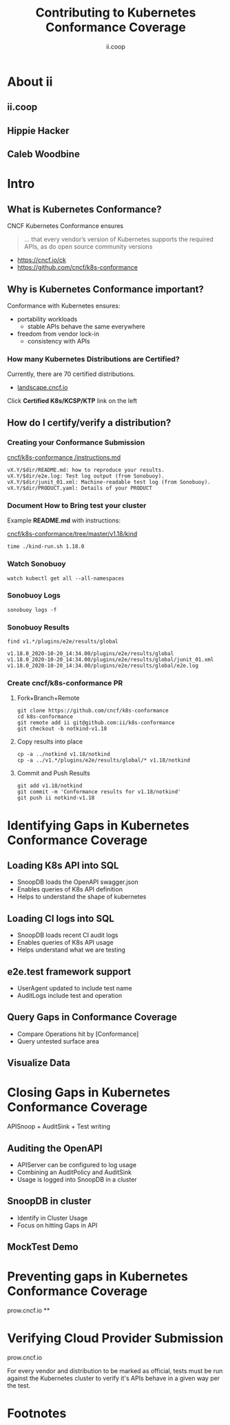 #+TITLE: Contributing to Kubernetes Conformance Coverage
#+AUTHOR: ii.coop

* doc notes                                                        :noexport:
ii @ Kubecon 2020 North America

* About ii

** ii.coop

** Hippie Hacker

** Caleb Woodbine

* Intro
** What is Kubernetes Conformance?

CNCF Kubernetes Conformance ensures

#+begin_quote
... that every vendor’s version of Kubernetes supports the required APIs, as do open source community versions
#+end_quote

- https://cncf.io/ck
- https://github.com/cncf/k8s-conformance

** Why is Kubernetes Conformance important?

Conformance with Kubernetes ensures:

- portability workloads
  - stable APIs behave the same everywhere
- freedom from vendor lock-in
  - consistency with APIs

*** How many Kubernetes Distributions are Certified?

Currently, there are 70 certified distributions.

- [[https://landscape.cncf.io/category=platform&format=card-mode&grouping=category][landscape.cncf.io]]

Click *Certified K8s/KCSP/KTP* link on the left
** How do I certify/verify a distribution?
*** Creating your Conformance Submission

[[https://github.com/cncf/k8s-conformance/blob/master/instructions.md][cncf/k8s-conformance /instructions.md]]

#+begin_example
vX.Y/$dir/README.md: how to reproduce your results.
vX.Y/$dir/e2e.log: Test log output (from Sonobuoy).
vX.Y/$dir/junit_01.xml: Machine-readable test log (from Sonobuoy).
vX.Y/$dir/PRODUCT.yaml: Details of your PRODUCT
#+end_example

*** Document How to Bring test your cluster

Example *README.md* with instructions:

[[https://github.com/cncf/k8s-conformance/tree/master/v1.18/kind][cncf/k8s-conformance/tree/master/v1.18/kind]]

   #+begin_src tmate :window kind
     time ./kind-run.sh 1.18.0
   #+end_src

*** Watch Sonobuoy
   #+begin_src tmate :window watch
     watch kubectl get all --all-namespaces
   #+end_src
*** Sonobuoy Logs
   #+begin_src tmate :window log
     sonobuoy logs -f
   #+end_src
*** Sonobuoy Results
    #+begin_src tmate :window results
      find v1.*/plugins/e2e/results/global
    #+end_src

    #+RESULTS:
    #+begin_example
    v1.18.0_2020-10-20_14:34.00/plugins/e2e/results/global
    v1.18.0_2020-10-20_14:34.00/plugins/e2e/results/global/junit_01.xml
    v1.18.0_2020-10-20_14:34.00/plugins/e2e/results/global/e2e.log
    #+end_example
*** Create cncf/k8s-conformance PR
**** Fork+Branch+Remote
    #+begin_src tmate :window PR
        git clone https://github.com/cncf/k8s-conformance
        cd k8s-conformance
        git remote add ii git@github.com:ii/k8s-conformance
        git checkout -b notkind-v1.18
    #+end_src
**** Copy results into place
    #+begin_src tmate :window PR
        cp -a ../notkind v1.18/notkind
        cp -a ../v1.*/plugins/e2e/results/global/* v1.18/notkind
    #+end_src
**** Commit and Push Results
    #+begin_src tmate :window PR
        git add v1.18/notkind
        git commit -m 'Conformance results for v1.18/notkind'
        git push ii notkind-v1.18
    #+end_src




* Identifying Gaps in Kubernetes Conformance Coverage
** Loading K8s API into SQL

- SnoopDB loads the OpenAPI swagger.json
- Enables queries of K8s API definition
- Helps to understand the shape of kubernetes

** Loading CI logs into SQL
- SnoopDB loads recent CI audit logs
- Enables queries of K8s API usage
- Helps understand what we are testing

** e2e.test framework support
- UserAgent updated to include test name
- AuditLogs include test and operation

** Query Gaps in Conformance Coverage
- Compare Operations hit by [Conformance]
- Query untested surface area

** Visualize Data

* Closing Gaps in Kubernetes Conformance Coverage
APISnoop + AuditSink + Test writing
** Auditing the OpenAPI
- APIServer can be configured to log usage
- Combining an AuditPolicy and AuditSink
- Usage is logged into SnoopDB in a cluster
** SnoopDB in cluster
- Identify in Cluster Usage
- Focus on hitting Gaps in API
** MockTest Demo

* Preventing gaps in Kubernetes Conformance Coverage
prow.cncf.io
**

* Verifying Cloud Provider Submission
prow.cncf.io

For every vendor and distribution to be marked as official, tests must be run against the Kubernetes cluster to verify it's APIs behave in a given way per the test.

* Footnotes

#+REVEAL_ROOT: https://cdnjs.cloudflare.com/ajax/libs/reveal.js/3.9.2
#+NOREVEAL_ROOT: https://raw.githubusercontent.com/hakimel/reveal.js/3.9.2/
# #+REVEAL_TITLE_SLIDE:
#+NOREVEAL_DEFAULT_FRAG_STYLE: YY
#+NOREVEAL_EXTRA_CSS: YY
#+NOREVEAL_EXTRA_JS: YY
#+REVEAL_HLEVEL: 2
#+REVEAL_MARGIN: 0.1
#+REVEAL_WIDTH: 1000
#+REVEAL_HEIGHT: 600
#+REVEAL_MAX_SCALE: 3.5
#+REVEAL_MIN_SCALE: 0.2
#+REVEAL_PLUGINS: (markdown notes highlight multiplex)
#+REVEAL_SLIDE_NUMBER: ""
#+REVEAL_SPEED: 1
#+REVEAL_THEME: moon
#+REVEAL_THEME_OPTIONS: beige|black|blood|league|moon|night|serif|simple|sky|solarized|white
#+REVEAL_TRANS: cube
#+REVEAL_TRANS_OPTIONS: none|cube|fade|concave|convex|page|slide|zoom

#+OPTIONS: num:nil
#+OPTIONS: toc:nil
#+OPTIONS: mathjax:Y
#+OPTIONS: reveal_single_file:nil
#+OPTIONS: reveal_control:t
#+OPTIONS: reveal-progress:t
#+OPTIONS: reveal_history:nil
#+OPTIONS: reveal_center:t
#+OPTIONS: reveal_rolling_links:nil
#+OPTIONS: reveal_keyboard:t
#+OPTIONS: reveal_overview:t
